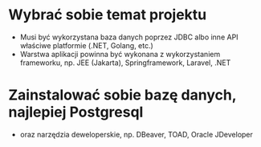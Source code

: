 * Wybrać sobie temat projektu
   - Musi być wykorzystana baza danych poprzez JDBC albo inne API właściwe platformie (.NET, Golang, etc.)
   - Warstwa aplikacji powinna być wykonana z wykorzystaniem frameworku, np. JEE (Jakarta), Springframework, Laravel, .NET

* Zainstalować sobie bazę danych, najlepiej Postgresql
  - oraz narzędzia deweloperskie, np. DBeaver, TOAD, Oracle JDeveloper
